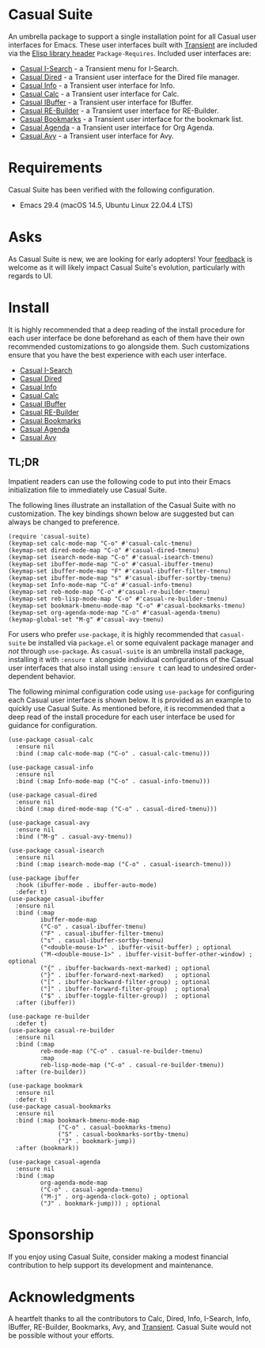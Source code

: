 [[https://melpa.org/#/casual-suite][file:https://melpa.org/packages/casual-suite-badge.svg]]

* Casual Suite
An umbrella package to support a single installation point for all Casual user interfaces for Emacs. These user interfaces built with [[https://github.com/magit/transient][Transient]] are included via the [[https://www.gnu.org/software/emacs/manual/html_node/elisp/Library-Headers.html][Elisp library header]] ~Package-Requires~. Included user interfaces are:

- [[https://github.com/kickingvegas/casual-isearch][Casual I-Search]] - a Transient menu for I-Search.
- [[https://github.com/kickingvegas/casual-dired][Casual Dired]] - a Transient user interface for the Dired file manager.
- [[https://github.com/kickingvegas/casual-info][Casual Info]] - a Transient user interface for Info.  
- [[https://github.com/kickingvegas/casual-calc][Casual Calc]] - a Transient user interface for Calc.
- [[https://github.com/kickingvegas/casual-ibuffer][Casual IBuffer]] - a Transient user interface for IBuffer.
- [[https://github.com/kickingvegas/casual-re-builder][Casual RE-Builder]] - a Transient user interface for RE-Builder.
- [[https://github.com/kickingvegas/casual-bookmarks][Casual Bookmarks]] - a Transient user interface for the bookmark list.
- [[https://github.com/kickingvegas/casual-agenda][Casual Agenda]] - a Transient user interface for Org Agenda.
- [[https://github.com/kickingvegas/casual-avy][Casual Avy]] - a Transient user interface for Avy.

* Requirements
Casual Suite has been verified with the following configuration. 
- Emacs 29.4 (macOS 14.5, Ubuntu Linux 22.04.4 LTS)

* Asks
As Casual Suite is new, we are looking for early adopters! Your [[https://github.com/kickingvegas/casual-info/discussions][feedback]] is welcome as it will likely impact Casual Suite's evolution, particularly with regards to UI.

* Install
It is highly recommended that a deep reading of the install procedure for each user interface be done beforehand as each of them have their own recommended customizations to go alongside them. Such customizations ensure that you have the best experience with each user interface.

- [[https://github.com/kickingvegas/casual-isearch?tab=readme-ov-file#install][Casual I-Search]]
- [[https://github.com/kickingvegas/casual-dired?tab=readme-ov-file#install][Casual Dired]] 
- [[https://github.com/kickingvegas/casual-info?tab=readme-ov-file#install][Casual Info]] 
- [[https://github.com/kickingvegas/casual-calc?tab=readme-ov-file#install][Casual Calc]]
- [[https://github.com/kickingvegas/casual-ibuffer?tab=readme-ov-file#install][Casual IBuffer]]
- [[https://github.com/kickingvegas/casual-re-builder?tab=readme-ov-file#install][Casual RE-Builder]]
- [[https://github.com/kickingvegas/casual-bookmarks?tab=readme-ov-file#install][Casual Bookmarks]]
- [[https://github.com/kickingvegas/casual-agenda?tab=readme-ov-file#install][Casual Agenda]]
- [[https://github.com/kickingvegas/casual-avy?tab=readme-ov-file#install][Casual Avy]]

** TL;DR
Impatient readers can use the following code to put into their Emacs initialization file to immediately use Casual Suite. 

The following lines illustrate an installation of the Casual Suite with no customization. The key bindings shown below are suggested but can always be changed to preference.

#+begin_src elisp :lexical no
  (require 'casual-suite)
  (keymap-set calc-mode-map "C-o" #'casual-calc-tmenu)
  (keymap-set dired-mode-map "C-o" #'casual-dired-tmenu)
  (keymap-set isearch-mode-map "C-o" #'casual-isearch-tmenu)
  (keymap-set ibuffer-mode-map "C-o" #'casual-ibuffer-tmenu)
  (keymap-set ibuffer-mode-map "F" #'casual-ibuffer-filter-tmenu)
  (keymap-set ibuffer-mode-map "s" #'casual-ibuffer-sortby-tmenu)
  (keymap-set Info-mode-map "C-o" #'casual-info-tmenu)
  (keymap-set reb-mode-map "C-o" #'casual-re-builder-tmenu)
  (keymap-set reb-lisp-mode-map "C-o" #'casual-re-builder-tmenu)
  (keymap-set bookmark-bmenu-mode-map "C-o" #'casual-bookmarks-tmenu)
  (keymap-set org-agenda-mode-map "C-o" #'casual-agenda-tmenu)
  (keymap-global-set "M-g" #'casual-avy-tmenu)
#+end_src

For users who prefer ~use-package~, it is highly recommended that ~casual-suite~ be installed via ~package.el~ or some equivalent package manager and /not/ through ~use-package~. As ~casual-suite~ is an umbrella install package, installing it with ~:ensure t~ alongside individual configurations of the Casual user interfaces that also install using ~:ensure t~ can lead to undesired order-dependent behavior.

The following minimal configuration code using ~use-package~ for configuring each Casual user interface is shown below. It is provided as an example to quickly use Casual Suite. As mentioned before, it is recommended that a deep read of the install procedure for each user interface be used for guidance for configuration.

#+begin_src elisp :lexical no
  (use-package casual-calc
    :ensure nil
    :bind (:map calc-mode-map ("C-o" . casual-calc-tmenu)))

  (use-package casual-info
    :ensure nil
    :bind (:map Info-mode-map ("C-o" . casual-info-tmenu)))

  (use-package casual-dired
    :ensure nil
    :bind (:map dired-mode-map ("C-o" . casual-dired-tmenu)))

  (use-package casual-avy
    :ensure nil
    :bind ("M-g" . casual-avy-tmenu))

  (use-package casual-isearch
    :ensure nil
    :bind (:map isearch-mode-map ("C-o" . casual-isearch-tmenu)))

  (use-package ibuffer
    :hook (ibuffer-mode . ibuffer-auto-mode)
    :defer t)
  (use-package casual-ibuffer
    :ensure nil
    :bind (:map
           ibuffer-mode-map
           ("C-o" . casual-ibuffer-tmenu)
           ("F" . casual-ibuffer-filter-tmenu)
           ("s" . casual-ibuffer-sortby-tmenu)
           ("<double-mouse-1>" . ibuffer-visit-buffer) ; optional
           ("M-<double-mouse-1>" . ibuffer-visit-buffer-other-window) ; optional
           ("{" . ibuffer-backwards-next-marked) ; optional
           ("}" . ibuffer-forward-next-marked)   ; optional
           ("[" . ibuffer-backward-filter-group) ; optional
           ("]" . ibuffer-forward-filter-group)  ; optional
           ("$" . ibuffer-toggle-filter-group))  ; optional
    :after (ibuffer))

  (use-package re-builder
    :defer t)
  (use-package casual-re-builder
    :ensure nil
    :bind (:map
           reb-mode-map ("C-o" . casual-re-builder-tmenu)
           :map
           reb-lisp-mode-map ("C-o" . casual-re-builder-tmenu))
    :after (re-builder))

  (use-package bookmark
    :ensure nil
    :defer t)
  (use-package casual-bookmarks
    :ensure nil
    :bind (:map bookmark-bmenu-mode-map
                ("C-o" . casual-bookmarks-tmenu)
                ("S" . casual-bookmarks-sortby-tmenu)
                ("J" . bookmark-jump))
    :after (bookmark))

  (use-package casual-agenda
    :ensure nil
    :bind (:map
           org-agenda-mode-map
           ("C-o" . casual-agenda-tmenu)
           ("M-j" . org-agenda-clock-goto) ; optional
           ("J" . bookmark-jump))) ; optional
#+end_src

* Sponsorship
If you enjoy using Casual Suite, consider making a modest financial contribution to help support its development and maintenance.

[[https://www.buymeacoffee.com/kickingvegas][file:docs/images/default-yellow.png]]
  
* Acknowledgments
A heartfelt thanks to all the contributors to Calc, Dired, Info, I-Search, Info, IBuffer, RE-Builder, Bookmarks, Avy, and [[https://github.com/magit/transient][Transient]]. Casual Suite would not be possible without your efforts.
